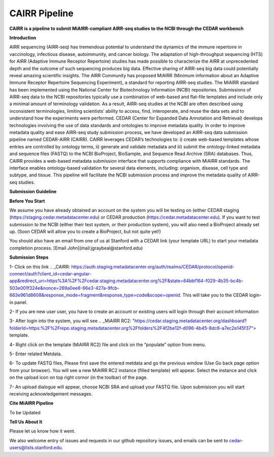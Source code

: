 CAIRR Pipeline
=====================

**CAIRR is a pipeline to submit MiAIRR-compliant AIRR-seq studies to the NCBI through the CEDAR workbench**

**Introduction**

AIRR sequencing (AIRR-seq) has tremendous potential to understand the dynamics of the immune repertoire in vaccinology, infectious disease, autoimmunity, and cancer biology. The adaptation of high-throughput sequencing (HTS) for AIRR (Adaptive Immune Receptor Repertoire) studies has made possible to characterize the AIRR at unprecedented depth and the outcome of such sequencing produces big data. Effective sharing of AIRR-seq big data could potentially reveal amazing scientific insights. The AIRR Community has proposed MiAIRR (Minimum information about an Adaptive Immune Receptor Repertoire Sequencing Experiment), a standard for reporting AIRR-seq studies. The MiAIRR standard has been implemented using the National Center for Biotechnology Information (NCBI) repositories. Submissions of AIRR-seq data to the NCBI repositories typically use a combination of web-based and flat-file templates and include only a minimal amount of terminology validation. As a result, AIRR-seq studies  at the NCBI are often described using inconsistent terminologies, limiting scientists’ ability to access, find, interoperate, and reuse the data sets and to understand how the experiments were performed. CEDAR (Center for Expanded Data Annotation and Retrieval) develops technologies involving the use of data standards and ontologies to improve metadata quality. In order to improve metadata quality and ease AIRR-seq study submission process, we have developed an AIRR-seq data submission pipeline named CEDAR-AIRR (CAIRR). CAIRR leverages CEDAR’s technologies to:  i) create web-based templates whose entries are controlled by ontology terms, ii) generate and validate metadata and iii) submit the ontology-linked metadata and sequence files (FASTQ) to the NCBI BioProject, BioSample, and Sequence Read Archive (SRA) databases. Thus, CAIRR provides a web-based metadata submission interface that supports compliance with MiAIRR standards. The interface enables ontology-based validation for several data elements, including: organism, disease, cell type and subtype, and tissue. This pipeline will facilitate the NCBI submission process and improve the metadata quality of AIRR-seq studies. 

**Submission Guideline**


**Before You Start**

We assume you have already obtained an account on the system you will be testing on (either CEDAR staging (https://staging.cedar.metadatacenter.edu)  or CEDAR production (https://cedar.metadatacenter.edu). If you want to test submission to the NCBI (either their test system, or their production system), you will also need a BioProject already set up. (Soon CEDAR will allow you to create a BioProject, but not quite yet!)

You should also have an email from one of us at Stanford with a CEDAR link (your template URL) to start your metadata completion process. [Email John](mail:jgraybeal@stanford.edu)

**Submission Steps**


1- Click on this link .. _CAIRR: https://auth.staging.metadatacenter.org/auth/realms/CEDAR/protocol/openid-connect/auth?client_id=cedar-angular-app&redirect_uri=https%3A%2F%2Fcedar.staging.metadatacenter.org%2F&state=64bbf164-f029-4b35-bc4b-503e001f324e&nonce=269a0ee8-66e3-427a-9fcb-663e961d8608&response_mode=fragment&response_type=code&scope=openid. This will take you to the CEDAR login-in panel.

2- If you are new user user, you have to create an account or existing users will login through their account information

3- After login into the system, you will see .. _MiAIRR RC2: "https://cedar.staging.metadatacenter.org/dashboard?folderId=https:%2F%2Frepo.staging.metadatacenter.org%2Ffolders%2F4f2be12f-d096-4b45-8dc6-a7ec2e145f37"> template.

4- Right click on the template (MiAIRR RC2) file and click on the “populate” option from menu.

5- Enter related Metdata.

6- To update FASTQ files, Please first save the entered metdata and go the previous window (Use Go back page option from your browser). You will see a new MiAIRR RC2 instance (filled template) will appear. Select the instance and click on the upload icon on top right cornor (in the toolbar) of the page.

7- An upload dialogue will appear, choose NCBI SRA and upload your FASTQ file. Upon submisison you will start receiving acknowledgement messages.

**Cite MiAIRR Pipeline**

To be Updated

**Tell Us About It**

Please let us know how it went. 

We also welcome entry of issues and requests in our github repository issues, and emails can be sent to cedar-users@lists.stanford.edu. 


